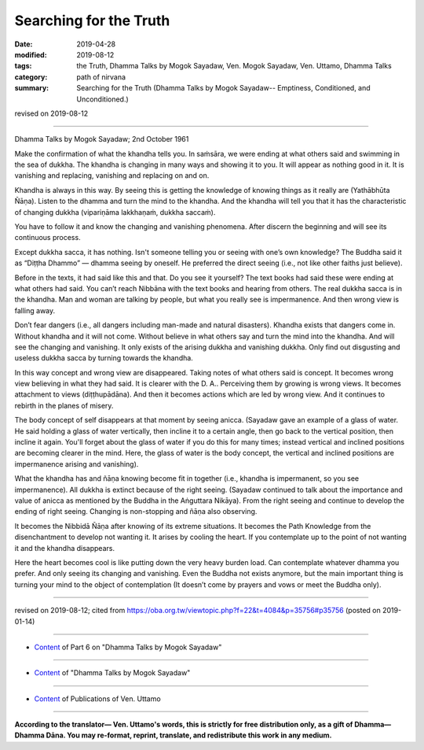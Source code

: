 ==========================================
Searching for the Truth
==========================================

:date: 2019-04-28
:modified: 2019-08-12
:tags: the Truth, Dhamma Talks by Mogok Sayadaw, Ven. Mogok Sayadaw, Ven. Uttamo, Dhamma Talks
:category: path of nirvana
:summary: Searching for the Truth (Dhamma Talks by Mogok Sayadaw-- Emptiness, Conditioned, and Unconditioned.)

revised on 2019-08-12

------

Dhamma Talks by Mogok Sayadaw; 2nd October 1961

Make the confirmation of what the khandha tells you. In saṁsāra, we were ending at what others said and swimming in the sea of dukkha. The khandha is changing in many ways and showing it to you. It will appear as nothing good in it. It is vanishing and replacing, vanishing and replacing on and on.

Khandha is always in this way. By seeing this is getting the knowledge of knowing things as it really are (Yathābhūta Ñāṇa). Listen to the dhamma and turn the mind to the khandha. And the khandha will tell you that it has the characteristic of changing dukkha (vipariṇāma lakkhaṇaṁ, dukkha saccaṁ). 

You have to follow it and know the changing and vanishing phenomena. After discern the beginning and will see its continuous process. 

Except dukkha sacca, it has nothing. Isn't someone telling you or seeing with one’s own knowledge? The Buddha said it as “Diṭṭha Dhammo” — dhamma seeing by oneself. He preferred the direct seeing (i.e., not like other faiths just believe). 

Before in the texts, it had said like this and that. Do you see it yourself? The text books had said these were ending at what others had said. You can’t reach Nibbāna with the text books and hearing from others. The real dukkha sacca is in the khandha. Man and woman are talking by people, but what you really see is impermanence. And then wrong view is falling away. 

Don’t fear dangers (i.e., all dangers including man-made and natural disasters). Khandha exists that dangers come in. Without khandha and it will not come. Without believe in what others say and turn the mind into the khandha. And will see the changing and vanishing. It only exists of the arising dukkha and vanishing dukkha. Only find out disgusting and useless dukkha sacca by turning towards the khandha. 

In this way concept and wrong view are disappeared. Taking notes of  what others said is concept. It becomes wrong view believing in what they had said. It is clearer with the D. A.. Perceiving them by growing is wrong views. It becomes attachment to views (diṭṭhupādāna). And then it becomes actions which are led by wrong view. And it continues to rebirth in the planes of misery. 

The body concept of self disappears at that moment by seeing anicca. (Sayadaw gave an example of a glass of water. He said holding a glass of water vertically, then incline it to a certain angle, then go back to the vertical position, then incline it again. You'll forget about the glass of water if you do this for many times; instead vertical and inclined positions are becoming clearer in the mind. Here, the glass of water is the body concept, the vertical and inclined positions are impermanence arising and vanishing). 

What the khandha has and ñāṇa knowing become fit in together (i.e., khandha is impermanent, so you see impermanence). All dukkha is extinct because of the right seeing. (Sayadaw continued to talk about the importance and value of anicca as mentioned by the Buddha in the Aṅguttara Nikāya). From the right seeing and continue to develop the ending of right seeing. Changing is non-stopping and ñāṇa also observing. 

It becomes the Nibbidā Ñāṇa after knowing of its extreme situations. It becomes the Path Knowledge from the disenchantment to develop not wanting it. It arises by cooling the heart. If you contemplate up to the point of not wanting it and the khandha disappears. 

Here the heart becomes cool is like putting down the very heavy burden load. Can contemplate whatever dhamma you prefer. And only seeing its changing and vanishing. Even the Buddha not exists anymore, but the main important thing is turning your mind to the object of contemplation (It doesn’t come by prayers and vows or meet the Buddha only).

------

revised on 2019-08-12; cited from https://oba.org.tw/viewtopic.php?f=22&t=4084&p=35756#p35756 (posted on 2019-01-14)

------

- `Content <{filename}pt06-content-of-part06%zh.rst>`__ of Part 6 on "Dhamma Talks by Mogok Sayadaw"

------

- `Content <{filename}content-of-dhamma-talks-by-mogok-sayadaw%zh.rst>`__ of "Dhamma Talks by Mogok Sayadaw"

------

- `Content <{filename}../publication-of-ven-uttamo%zh.rst>`__ of Publications of Ven. Uttamo

------

**According to the translator— Ven. Uttamo's words, this is strictly for free distribution only, as a gift of Dhamma—Dhamma Dāna. You may re-format, reprint, translate, and redistribute this work in any medium.**

..
  08-12 rev. proofread by bhante
  2019-04-22  create rst; post on 04-28